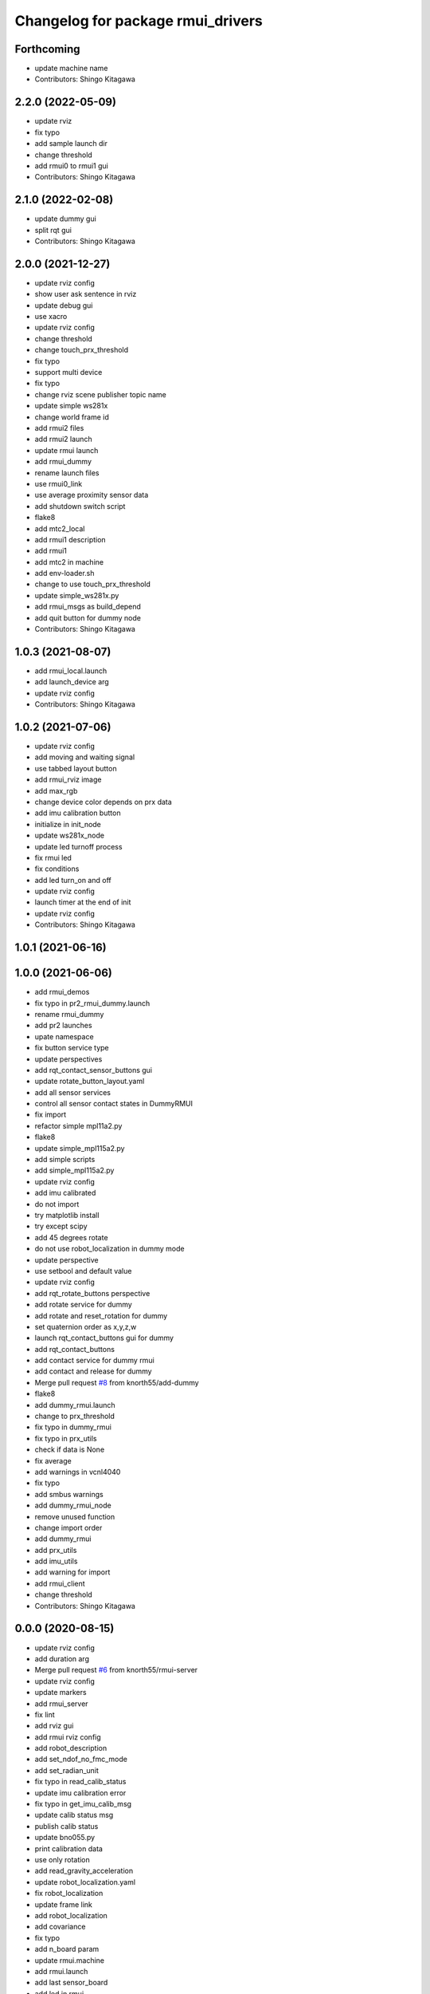 ^^^^^^^^^^^^^^^^^^^^^^^^^^^^^^^^^^
Changelog for package rmui_drivers
^^^^^^^^^^^^^^^^^^^^^^^^^^^^^^^^^^

Forthcoming
-----------
* update machine name
* Contributors: Shingo Kitagawa

2.2.0 (2022-05-09)
------------------
* update rviz
* fix typo
* add sample launch dir
* change threshold
* add rmui0 to rmui1 gui
* Contributors: Shingo Kitagawa

2.1.0 (2022-02-08)
------------------
* update dummy gui
* split rqt gui
* Contributors: Shingo Kitagawa

2.0.0 (2021-12-27)
------------------
* update rviz config
* show user ask sentence in rviz
* update debug gui
* use xacro
* update rviz config
* change threshold
* change touch_prx_threshold
* fix typo
* support multi device
* fix typo
* change rviz scene publisher topic name
* update simple ws281x
* change world frame id
* add rmui2 files
* add rmui2 launch
* update rmui launch
* add rmui_dummy
* rename launch files
* use rmui0_link
* use average proximity sensor data
* add shutdown switch script
* flake8
* add mtc2_local
* add rmui1 description
* add rmui1
* add mtc2 in machine
* add env-loader.sh
* change to use touch_prx_threshold
* update simple_ws281x.py
* add rmui_msgs as build_depend
* add quit button for dummy node
* Contributors: Shingo Kitagawa

1.0.3 (2021-08-07)
------------------
* add rmui_local.launch
* add launch_device arg
* update rviz config
* Contributors: Shingo Kitagawa

1.0.2 (2021-07-06)
------------------
* update rviz config
* add moving and waiting signal
* use tabbed layout button
* add rmui_rviz image
* add max_rgb
* change device color depends on prx data
* add imu calibration button
* initialize in init_node
* update ws281x_node
* update led turnoff process
* fix rmui led
* fix conditions
* add led turn_on and off
* update rviz config
* launch timer at the end of init
* update rviz config
* Contributors: Shingo Kitagawa

1.0.1 (2021-06-16)
------------------

1.0.0 (2021-06-06)
------------------
* add rmui_demos
* fix typo in pr2_rmui_dummy.launch
* rename rmui_dummy
* add pr2 launches
* upate namespace
* fix button service type
* update perspectives
* add rqt_contact_sensor_buttons gui
* update rotate_button_layout.yaml
* add all sensor services
* control all sensor contact states in DummyRMUI
* fix import
* refactor simple mpl11a2.py
* flake8
* update simple_mpl115a2.py
* add simple scripts
* add simple_mpl115a2.py
* update rviz config
* add imu calibrated
* do not import
* try matplotlib install
* try except scipy
* add 45 degrees rotate
* do not use robot_localization in dummy mode
* update perspective
* use setbool and default value
* update rviz config
* add rqt_rotate_buttons perspective
* add rotate service for dummy
* add rotate and reset_rotation for dummy
* set quaternion order as  x,y,z,w
* launch rqt_contact_buttons gui for dummy
* add rqt_contact_buttons
* add contact service for dummy rmui
* add contact and release for dummy
* Merge pull request `#8 <https://github.com/knorth55/rmui/issues/8>`_ from knorth55/add-dummy
* flake8
* add dummy_rmui.launch
* change to prx_threshold
* fix typo in dummy_rmui
* fix typo in prx_utils
* check if data is None
* fix average
* add warnings in vcnl4040
* fix typo
* add smbus warnings
* add dummy_rmui_node
* remove unused function
* change import order
* add dummy_rmui
* add prx_utils
* add imu_utils
* add warning for import
* add rmui_client
* change threshold
* Contributors: Shingo Kitagawa

0.0.0 (2020-08-15)
------------------
* update rviz config
* add duration arg
* Merge pull request `#6 <https://github.com/knorth55/rmui/issues/6>`_ from knorth55/rmui-server
* update rviz config
* update markers
* add rmui_server
* fix lint
* add rviz gui
* add rmui rviz config
* add robot_description
* add set_ndof_no_fmc_mode
* add set_radian_unit
* fix typo in read_calib_status
* update imu calibration error
* fix typo in get_imu_calib_msg
* update calib status msg
* publish calib status
* update bno055.py
* print calibration data
* use only rotation
* add read_gravity_acceleration
* update robot_localization.yaml
* fix robot_localization
* update frame link
* add robot_localization
* add covariance
* fix typo
* add n_board param
* update rmui.machine
* add rmui.launch
* add last sensor_board
* add led in rmui
* update ws281x
* set lower brightness for correct color
* add new sensorboard
* add new sensor board
* add correct addresses
* fix typo in rmui_node.py
* fix typo
* fix typo
* add rmui node
* refactor BNO055 nodes
* fix typo
* add vcnl4040_multiplexa.py
* refactor vcnl4040 nodes
* remove unused line
* fix typo
* update vcnl4040_multiplexa_node
* update vcnl4040_node
* try ioerror
* refactor vcnl4040_multiplexa_node.py
* refactor vcnl4040_node.py
* add pca9547_node.py
* update vcnl4040
* add pca9547
* flake8
* pep8
* add linter
* refactor ws281x node
* add brightness
* add ws281x node
* add ws281x python
* update package.xml
* add bno055 node
* add VCNL4040 in rmui_drivers
* initialize publisher before timer
* add python-smbus as run_depend
* use python-smbus
* add vcnl4040 node
* fix typo
* add rmui_drivers package
* Contributors: Shingo Kitagawa
